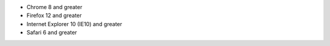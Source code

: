 - Chrome 8 and greater

- Firefox 12 and greater

- Internet Explorer 10 (IE10) and greater

- Safari 6 and greater
